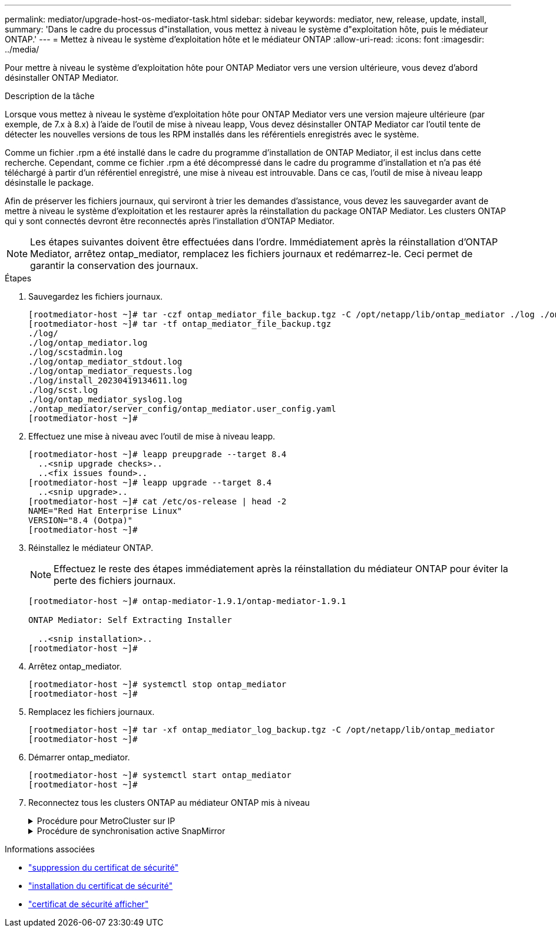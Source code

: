 ---
permalink: mediator/upgrade-host-os-mediator-task.html 
sidebar: sidebar 
keywords: mediator, new, release, update, install, 
summary: 'Dans le cadre du processus d"installation, vous mettez à niveau le système d"exploitation hôte, puis le médiateur ONTAP.' 
---
= Mettez à niveau le système d'exploitation hôte et le médiateur ONTAP
:allow-uri-read: 
:icons: font
:imagesdir: ../media/


[role="lead"]
Pour mettre à niveau le système d'exploitation hôte pour ONTAP Mediator vers une version ultérieure, vous devez d'abord désinstaller ONTAP Mediator.

.Description de la tâche
Lorsque vous mettez à niveau le système d'exploitation hôte pour ONTAP Mediator vers une version majeure ultérieure (par exemple, de 7.x à 8.x) à l'aide de l'outil de mise à niveau leapp, Vous devez désinstaller ONTAP Mediator car l'outil tente de détecter les nouvelles versions de tous les RPM installés dans les référentiels enregistrés avec le système.

Comme un fichier .rpm a été installé dans le cadre du programme d'installation de ONTAP Mediator, il est inclus dans cette recherche. Cependant, comme ce fichier .rpm a été décompressé dans le cadre du programme d'installation et n'a pas été téléchargé à partir d'un référentiel enregistré, une mise à niveau est introuvable. Dans ce cas, l'outil de mise à niveau leapp désinstalle le package.

Afin de préserver les fichiers journaux, qui serviront à trier les demandes d'assistance, vous devez les sauvegarder avant de mettre à niveau le système d'exploitation et les restaurer après la réinstallation du package ONTAP Mediator. Les clusters ONTAP qui y sont connectés devront être reconnectés après l'installation d'ONTAP Mediator.


NOTE: Les étapes suivantes doivent être effectuées dans l'ordre. Immédiatement après la réinstallation d'ONTAP Mediator, arrêtez ontap_mediator, remplacez les fichiers journaux et redémarrez-le. Ceci permet de garantir la conservation des journaux.

.Étapes
. Sauvegardez les fichiers journaux.
+
....
[rootmediator-host ~]# tar -czf ontap_mediator_file_backup.tgz -C /opt/netapp/lib/ontap_mediator ./log ./ontap_mediator/server_config/ontap_mediator.user_config.yaml
[rootmediator-host ~]# tar -tf ontap_mediator_file_backup.tgz
./log/
./log/ontap_mediator.log
./log/scstadmin.log
./log/ontap_mediator_stdout.log
./log/ontap_mediator_requests.log
./log/install_20230419134611.log
./log/scst.log
./log/ontap_mediator_syslog.log
./ontap_mediator/server_config/ontap_mediator.user_config.yaml
[rootmediator-host ~]#
....
. Effectuez une mise à niveau avec l'outil de mise à niveau leapp.
+
....
[rootmediator-host ~]# leapp preupgrade --target 8.4
  ..<snip upgrade checks>..
  ..<fix issues found>..
[rootmediator-host ~]# leapp upgrade --target 8.4
  ..<snip upgrade>..
[rootmediator-host ~]# cat /etc/os-release | head -2
NAME="Red Hat Enterprise Linux"
VERSION="8.4 (Ootpa)"
[rootmediator-host ~]#
....
. Réinstallez le médiateur ONTAP.
+

NOTE: Effectuez le reste des étapes immédiatement après la réinstallation du médiateur ONTAP pour éviter la perte des fichiers journaux.

+
....
[rootmediator-host ~]# ontap-mediator-1.9.1/ontap-mediator-1.9.1

ONTAP Mediator: Self Extracting Installer

  ..<snip installation>..
[rootmediator-host ~]#
....
. Arrêtez ontap_mediator.
+
....
[rootmediator-host ~]# systemctl stop ontap_mediator
[rootmediator-host ~]#
....
. Remplacez les fichiers journaux.
+
....
[rootmediator-host ~]# tar -xf ontap_mediator_log_backup.tgz -C /opt/netapp/lib/ontap_mediator
[rootmediator-host ~]#
....
. Démarrer ontap_mediator.
+
....
[rootmediator-host ~]# systemctl start ontap_mediator
[rootmediator-host ~]#
....
. Reconnectez tous les clusters ONTAP au médiateur ONTAP mis à niveau
+
.Procédure pour MetroCluster sur IP
[%collapsible]
====
....
siteA::> metrocluster configuration-settings mediator show
Mediator IP     Port    Node                    Configuration Connection
                                                Status        Status
--------------- ------- ----------------------- ------------- -----------
172.31.40.122
                31784   siteA-node2             true          false
                        siteA-node1             true          false
                        siteB-node2             true          false
                        siteB-node2             true          false
siteA::> metrocluster configuration-settings mediator remove
Removing the mediator and disabling Automatic Unplanned Switchover. It may take a few minutes to complete.
Please enter the username for the mediator: mediatoradmin
Please enter the password for the mediator:
Confirm the mediator password:
Automatic Unplanned Switchover is disabled for all nodes...
Removing mediator mailboxes...
Successfully removed the mediator.

siteA::> metrocluster configuration-settings mediator add -mediator-address 172.31.40.122
Adding the mediator and enabling Automatic Unplanned Switchover. It may take a few minutes to complete.
Please enter the username for the mediator: mediatoradmin
Please enter the password for the mediator:
Confirm the mediator password:
Successfully added the mediator.

siteA::> metrocluster configuration-settings mediator show
Mediator IP     Port    Node                    Configuration Connection
                                                Status        Status
--------------- ------- ----------------------- ------------- -----------
172.31.40.122
                31784   siteA-node2             true          true
                        siteA-node1             true          true
                        siteB-node2             true          true
                        siteB-node2             true          true
siteA::>
....
====
+
.Procédure de synchronisation active SnapMirror
[%collapsible]
====
Pour la synchronisation active SnapMirror, si vous avez installé votre certificat TLS en dehors du répertoire /opt/netapp, vous n'avez pas besoin de le réinstaller. Si vous utilisiez le certificat auto-signé généré par défaut ou si vous placez votre certificat personnalisé dans le répertoire /opt/netapp, vous devez le sauvegarder et le restaurer.

....
peer1::> snapmirror mediator show
Mediator Address Peer Cluster     Connection Status Quorum Status
---------------- ---------------- ----------------- -------------
172.31.49.237    peer2            unreachable       true

peer1::> snapmirror mediator remove -mediator-address 172.31.49.237 -peer-cluster peer2

Info: [Job 39] 'mediator remove' job queued

peer1::> job show -id 39
                            Owning
Job ID Name                 Vserver    Node           State
------ -------------------- ---------- -------------- ----------
39     mediator remove      peer1      peer1-node1    Success
     Description: Removing entry in mediator

peer1::> security certificate show -common-name ONTAPMediatorCA
Vserver    Serial Number   Certificate Name                       Type
---------- --------------- -------------------------------------- ------------
peer1
        4A790360081F41145E14C5D7CE721DC6C210007F
                        ONTAPMediatorCA                        server-ca
    Certificate Authority: ONTAP Mediator CA
        Expiration Date: Mon Apr 17 10:27:54 2073

peer1::> security certificate delete -common-name ONTAPMediatorCA *
1 entry was deleted.

 peer1::> security certificate install -type server-ca -vserver peer1

Please enter Certificate: Press <Enter> when done
  ..<snip ONTAP Mediator CA public key>..

You should keep a copy of the CA-signed digital certificate for future reference.

The installed certificate's CA and serial number for reference:
CA: ONTAP Mediator CA
serial: 44786524464C5113D5EC966779D3002135EA4254

The certificate's generated name for reference: ONTAPMediatorCA

peer2::> security certificate delete -common-name ONTAPMediatorCA *
1 entry was deleted.

peer2::> security certificate install -type server-ca -vserver peer2

 Please enter Certificate: Press <Enter> when done
..<snip ONTAP Mediator CA public key>..


You should keep a copy of the CA-signed digital certificate for future reference.

The installed certificate's CA and serial number for reference:
CA: ONTAP Mediator CA
serial: 44786524464C5113D5EC966779D3002135EA4254

The certificate's generated name for reference: ONTAPMediatorCA

peer1::> snapmirror mediator add -mediator-address 172.31.49.237 -peer-cluster peer2 -username mediatoradmin

Notice: Enter the mediator password.

Enter the password:
Enter the password again:

Info: [Job: 43] 'mediator add' job queued

peer1::> job show -id 43
                            Owning
Job ID Name                 Vserver    Node           State
------ -------------------- ---------- -------------- ----------
43     mediator add         peer1      peer1-node2    Success
    Description: Creating a mediator entry

peer1::> snapmirror mediator show
Mediator Address Peer Cluster     Connection Status Quorum Status
---------------- ---------------- ----------------- -------------
172.31.49.237    peer2            connected         true

peer1::>

....
====


.Informations associées
* link:https://docs.netapp.com/us-en/ontap-cli/security-certificate-delete.html["suppression du certificat de sécurité"^]
* link:https://docs.netapp.com/us-en/ontap-cli/security-certificate-install.html["installation du certificat de sécurité"^]
* link:https://docs.netapp.com/us-en/ontap-cli/security-certificate-show.html["certificat de sécurité afficher"^]

